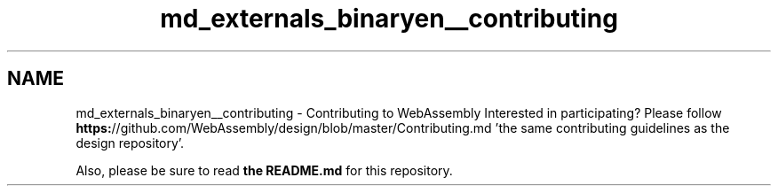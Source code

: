 .TH "md_externals_binaryen__contributing" 3 "Sun Jun 3 2018" "AcuteAngleChain" \" -*- nroff -*-
.ad l
.nh
.SH NAME
md_externals_binaryen__contributing \- Contributing to WebAssembly 
Interested in participating? Please follow \fBhttps:\fP//github\&.com/WebAssembly/design/blob/master/Contributing\&.md 'the same contributing guidelines as the design repository'\&.
.PP
Also, please be sure to read \fBthe README\&.md\fP for this repository\&. 
